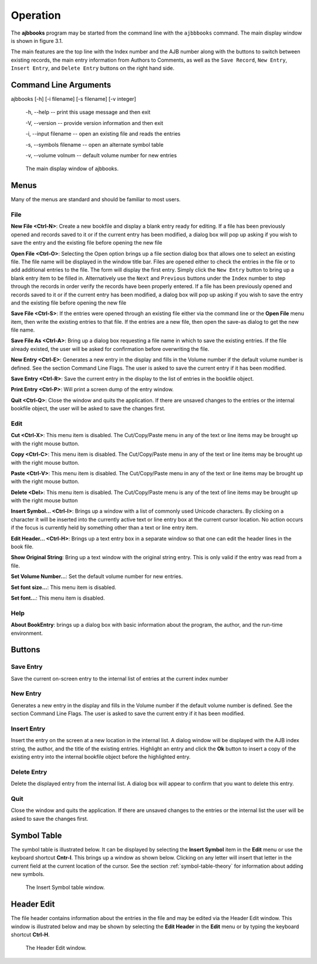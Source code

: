 Operation
*********

The **ajbbooks** program may be started from the command line with
the ``ajbbbooks`` command. The main display window is shown in figure 3.1.

The main features are the top line with the Index number and the AJB
number along with the buttons to switch between existing records, the
main entry information from Authors to Comments, as well as the ``Save
Record``, ``New Entry``, ``Insert Entry``, and ``Delete Entry``
buttons on the right hand side.

Command Line Arguments
======================

ajbbooks [-h] [-i filename] [-s filename] [-v integer]

  -h, --help -- print this usage message and then exit

  -V, --version -- provide version information and then exit

  -i, --input filename -- open an existing file and reads the entries

  -s, --symbols filename -- open an alternate symbol table

  -v, --volume volnum -- default volume number for new entries



.. figure:: images/mainwindow.png

   The main display window of ajbbooks.


Menus
=====

Many of the menus are standard and should be familiar to most users.  


File
----

**New File <Ctrl-N>**: Create a new bookfile and display a blank entry ready
for editing. If a file has been previously opened and records saved to it
or if the current entry has been modified, a dialog box will pop up
asking if you wish to save the entry and the existing file before
opening the new file

**Open File <Ctrl-O>**: Selecting the Open option brings up a file section
dialog box that allows one to select an existing file. The file name
will be displayed in the window title bar. Files are opened either to
check the entries in the file or to add additional entries to the
file.  The form will display the first entry. Simply click the ``New
Entry`` button to bring up a blank entry item to be filled
in. Alternatively use the ``Next`` and ``Previous`` buttons under the
``Index`` number to step through the records in order verify the
records have been properly entered. If a file has been previously opened
and records saved to it or if the current entry has been modified, a
dialog box will pop up asking if you wish to save the entry and the
existing file before opening the new file

**Save File <Ctrl-S>**: If the entries were opened through an existing file
either via the command line or the **Open File** menu item, then write
the existing entries to that file.  If the entries are a new file,
then open the save-as dialog to get the new file name.

**Save File As <Ctrl-A>**: Bring up a dialog box requesting a file name in
which to save the existing entries.  If the file already existed, the
user will be asked for confirmation before overwriting the file.

**New Entry <Ctrl-E>**: Generates a new entry in the display and fills in the
Volume number if the default volume number is defined. See the section
Command Line Flags. The user is asked to save the current entry if it
has been modified.

**Save Entry <Ctrl-R>**: Save the current entry in the display to the list of
entries in the bookfile object.

**Print Entry <Ctrl-P>**: Will print a screen dump of the entry window.

**Quit <Ctrl-Q>**: Close the window and quits the application.  If there are
unsaved changes to the entries or the internal bookfile object, the user will be
asked to save the changes first.


Edit
----

**Cut <Ctrl-X>**: This menu item is disabled. The Cut/Copy/Paste menu in any of
the text or line items may be brought up with the right mouse button.
 
**Copy <Ctrl-C>**: This menu item is disabled. The Cut/Copy/Paste menu in any
of the text or line items may be brought up with the right mouse
button.

**Paste <Ctrl-V>**: This menu item is disabled. The Cut/Copy/Paste menu in any
of the text or line items may be brought up with the right mouse
button.

**Delete <Del>**: This menu item is disabled. The Cut/Copy/Paste menu is any
of the text of line items may be brought up with the right mouse
button

**Insert Symbol... <Ctrl-I>**: Brings up a window with a list of
commonly used Unicode characters.  By clicking on a character it will
be inserted into the currently active text or line entry box at the
current cursor location.  No action occurs if the focus is currently
held by something other than a text or line entry item.

**Edit Header... <Ctrl-H>**: Brings up a text entry box in a separate window so
that one can edit the header lines in the book file.

**Show Original String**: Bring up a text window with the original string
entry.  This is only valid if the entry was read from a file.

**Set Volume Number...**: Set the default volume number for new
entries.

**Set font size...**: This menu item is disabled.

**Set font...**: This menu item is disabled.


Help
----

**About BookEntry**: brings up a dialog box with basic information
about the program, the author, and the run-time environment.



Buttons
=======


Save Entry
-----------

Save the current on-screen entry to the internal list of
entries at the current index number


New Entry
---------

Generates a new entry in the display and fills in the
Volume number if the default volume number is defined. See the section
Command Line Flags. The user is asked to save the current entry if it
has been modified.

Insert Entry
-------------

Insert the entry on the screen at a new location in the internal list.
A dialog window will be displayed with the AJB index string, the
author, and the title of the existing entries. Highlight an entry and
click the **Ok** button to insert a copy of the existing entry into
the internal bookfile object before the highlighted entry.


Delete Entry
-------------
Delete the displayed entry from the internal list. A dialog box will
appear to confirm that you want to delete this entry.


Quit
----

Close the window and quits the application.  If there are unsaved
changes to the entries or the internal list the user will be asked to
save the changes first.


Symbol Table
============

The symbol table is illustrated below.  It can be displayed by
selecting the **Insert Symbol** item in the **Edit** menu or use the
keyboard shortcut **Cntr-I**. This brings up a window as shown below.
Clicking on any letter will insert that letter in the current field at
the current location of the cursor. See the section :ref:`symbol-table-theory`
for information about adding new symbols.

.. figure:: images/symbols.png

	    The Insert Symbol table window.

Header Edit
===========

The file header contains information about the entries in the file and
may be edited via the Header Edit window.  This window is illustrated
below and may be shown by selecting the **Edit Header** in the **Edit**
menu or by typing the keyboard shortcut **Ctrl-H**.

.. figure:: images/headerwindow.png

	    The Header Edit window.
